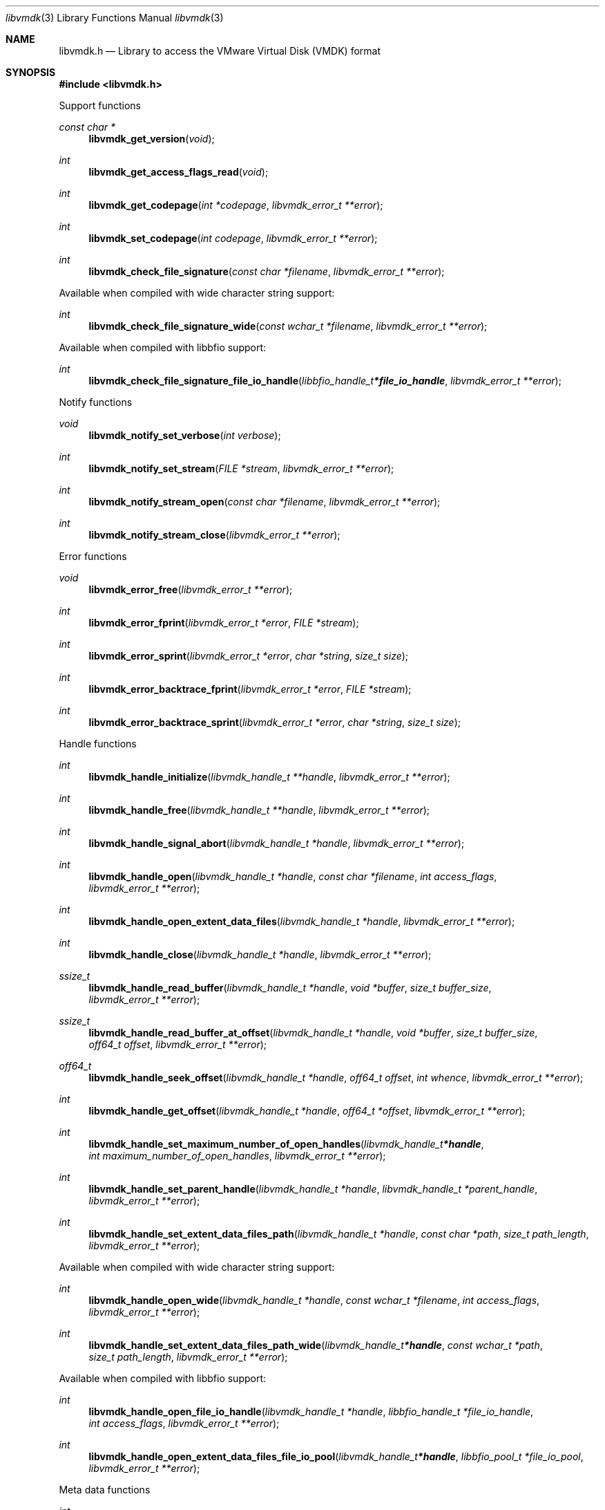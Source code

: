 .Dd October  4, 2020
.Dt libvmdk 3
.Os libvmdk
.Sh NAME
.Nm libvmdk.h
.Nd Library to access the VMware Virtual Disk (VMDK) format
.Sh SYNOPSIS
.In libvmdk.h
.Pp
Support functions
.Ft const char *
.Fn libvmdk_get_version "void"
.Ft int
.Fn libvmdk_get_access_flags_read "void"
.Ft int
.Fn libvmdk_get_codepage "int *codepage" "libvmdk_error_t **error"
.Ft int
.Fn libvmdk_set_codepage "int codepage" "libvmdk_error_t **error"
.Ft int
.Fn libvmdk_check_file_signature "const char *filename" "libvmdk_error_t **error"
.Pp
Available when compiled with wide character string support:
.Ft int
.Fn libvmdk_check_file_signature_wide "const wchar_t *filename" "libvmdk_error_t **error"
.Pp
Available when compiled with libbfio support:
.Ft int
.Fn libvmdk_check_file_signature_file_io_handle "libbfio_handle_t *file_io_handle" "libvmdk_error_t **error"
.Pp
Notify functions
.Ft void
.Fn libvmdk_notify_set_verbose "int verbose"
.Ft int
.Fn libvmdk_notify_set_stream "FILE *stream" "libvmdk_error_t **error"
.Ft int
.Fn libvmdk_notify_stream_open "const char *filename" "libvmdk_error_t **error"
.Ft int
.Fn libvmdk_notify_stream_close "libvmdk_error_t **error"
.Pp
Error functions
.Ft void
.Fn libvmdk_error_free "libvmdk_error_t **error"
.Ft int
.Fn libvmdk_error_fprint "libvmdk_error_t *error" "FILE *stream"
.Ft int
.Fn libvmdk_error_sprint "libvmdk_error_t *error" "char *string" "size_t size"
.Ft int
.Fn libvmdk_error_backtrace_fprint "libvmdk_error_t *error" "FILE *stream"
.Ft int
.Fn libvmdk_error_backtrace_sprint "libvmdk_error_t *error" "char *string" "size_t size"
.Pp
Handle functions
.Ft int
.Fn libvmdk_handle_initialize "libvmdk_handle_t **handle" "libvmdk_error_t **error"
.Ft int
.Fn libvmdk_handle_free "libvmdk_handle_t **handle" "libvmdk_error_t **error"
.Ft int
.Fn libvmdk_handle_signal_abort "libvmdk_handle_t *handle" "libvmdk_error_t **error"
.Ft int
.Fn libvmdk_handle_open "libvmdk_handle_t *handle" "const char *filename" "int access_flags" "libvmdk_error_t **error"
.Ft int
.Fn libvmdk_handle_open_extent_data_files "libvmdk_handle_t *handle" "libvmdk_error_t **error"
.Ft int
.Fn libvmdk_handle_close "libvmdk_handle_t *handle" "libvmdk_error_t **error"
.Ft ssize_t
.Fn libvmdk_handle_read_buffer "libvmdk_handle_t *handle" "void *buffer" "size_t buffer_size" "libvmdk_error_t **error"
.Ft ssize_t
.Fn libvmdk_handle_read_buffer_at_offset "libvmdk_handle_t *handle" "void *buffer" "size_t buffer_size" "off64_t offset" "libvmdk_error_t **error"
.Ft off64_t
.Fn libvmdk_handle_seek_offset "libvmdk_handle_t *handle" "off64_t offset" "int whence" "libvmdk_error_t **error"
.Ft int
.Fn libvmdk_handle_get_offset "libvmdk_handle_t *handle" "off64_t *offset" "libvmdk_error_t **error"
.Ft int
.Fn libvmdk_handle_set_maximum_number_of_open_handles "libvmdk_handle_t *handle" "int maximum_number_of_open_handles" "libvmdk_error_t **error"
.Ft int
.Fn libvmdk_handle_set_parent_handle "libvmdk_handle_t *handle" "libvmdk_handle_t *parent_handle" "libvmdk_error_t **error"
.Ft int
.Fn libvmdk_handle_set_extent_data_files_path "libvmdk_handle_t *handle" "const char *path" "size_t path_length" "libvmdk_error_t **error"
.Pp
Available when compiled with wide character string support:
.Ft int
.Fn libvmdk_handle_open_wide "libvmdk_handle_t *handle" "const wchar_t *filename" "int access_flags" "libvmdk_error_t **error"
.Ft int
.Fn libvmdk_handle_set_extent_data_files_path_wide "libvmdk_handle_t *handle" "const wchar_t *path" "size_t path_length" "libvmdk_error_t **error"
.Pp
Available when compiled with libbfio support:
.Ft int
.Fn libvmdk_handle_open_file_io_handle "libvmdk_handle_t *handle" "libbfio_handle_t *file_io_handle" "int access_flags" "libvmdk_error_t **error"
.Ft int
.Fn libvmdk_handle_open_extent_data_files_file_io_pool "libvmdk_handle_t *handle" "libbfio_pool_t *file_io_pool" "libvmdk_error_t **error"
.Pp
Meta data functions
.Ft int
.Fn libvmdk_handle_get_disk_type "libvmdk_handle_t *handle" "int *disk_type" "libvmdk_error_t **error"
.Ft int
.Fn libvmdk_handle_get_media_size "libvmdk_handle_t *handle" "size64_t *media_size" "libvmdk_error_t **error"
.Ft int
.Fn libvmdk_handle_get_content_identifier "libvmdk_handle_t *handle" "uint32_t *content_identifier" "libvmdk_error_t **error"
.Ft int
.Fn libvmdk_handle_get_parent_content_identifier "libvmdk_handle_t *handle" "uint32_t *parent_content_identifier" "libvmdk_error_t **error"
.Ft int
.Fn libvmdk_handle_get_utf8_parent_filename_size "libvmdk_handle_t *handle" "size_t *utf8_string_size" "libvmdk_error_t **error"
.Ft int
.Fn libvmdk_handle_get_utf8_parent_filename "libvmdk_handle_t *handle" "uint8_t *utf8_string" "size_t utf8_string_size" "libvmdk_error_t **error"
.Ft int
.Fn libvmdk_handle_get_utf16_parent_filename_size "libvmdk_handle_t *handle" "size_t *utf16_string_size" "libvmdk_error_t **error"
.Ft int
.Fn libvmdk_handle_get_utf16_parent_filename "libvmdk_handle_t *handle" "uint16_t *utf16_string" "size_t utf16_string_size" "libvmdk_error_t **error"
.Ft int
.Fn libvmdk_handle_get_number_of_extents "libvmdk_handle_t *handle" "int *number_of_extents" "libvmdk_error_t **error"
.Ft int
.Fn libvmdk_handle_get_extent_descriptor "libvmdk_handle_t *handle" "int extent_index" "libvmdk_extent_descriptor_t **extent_descriptor" "libvmdk_error_t **error"
.Pp
Extent descriptor functions
.Ft int
.Fn libvmdk_extent_descriptor_free "libvmdk_extent_descriptor_t **extent_descriptor" "libvmdk_error_t **error"
.Ft int
.Fn libvmdk_extent_descriptor_get_type "libvmdk_extent_descriptor_t *extent_descriptor" "int *type" "libvmdk_error_t **error"
.Ft int
.Fn libvmdk_extent_descriptor_get_range "libvmdk_extent_descriptor_t *extent_descriptor" "off64_t *offset" "size64_t *size" "libvmdk_error_t **error"
.Ft int
.Fn libvmdk_extent_descriptor_get_utf8_filename_size "libvmdk_extent_descriptor_t *extent_descriptor" "size_t *utf8_string_size" "libvmdk_error_t **error"
.Ft int
.Fn libvmdk_extent_descriptor_get_utf8_filename "libvmdk_extent_descriptor_t *extent_descriptor" "uint8_t *utf8_string" "size_t utf8_string_size" "libvmdk_error_t **error"
.Ft int
.Fn libvmdk_extent_descriptor_get_utf16_filename_size "libvmdk_extent_descriptor_t *extent_descriptor" "size_t *utf16_string_size" "libvmdk_error_t **error"
.Ft int
.Fn libvmdk_extent_descriptor_get_utf16_filename "libvmdk_extent_descriptor_t *extent_descriptor" "uint16_t *utf16_string" "size_t utf16_string_size" "libvmdk_error_t **error"
.Sh DESCRIPTION
The
.Fn libvmdk_get_version
function is used to retrieve the library version.
.Sh RETURN VALUES
Most of the functions return NULL or \-1 on error, dependent on the return type.
For the actual return values see "libvmdk.h".
.Sh ENVIRONMENT
None
.Sh FILES
None
.Sh NOTES
libvmdk can be compiled with wide character support (wchar_t).
.sp
To compile libvmdk with wide character support use:
.Ar ./configure --enable-wide-character-type=yes
 or define:
.Ar _UNICODE
 or
.Ar UNICODE
 during compilation.
.sp
.Ar LIBVMDK_WIDE_CHARACTER_TYPE
 in libvmdk/features.h can be used to determine if libvmdk was compiled with wide character support.
.Sh BUGS
Please report bugs of any kind on the project issue tracker: https://github.com/libyal/libvmdk/issues
.Sh AUTHOR
These man pages are generated from "libvmdk.h".
.Sh COPYRIGHT
Copyright (C) 2009-2020, Joachim Metz <joachim.metz@gmail.com>.
.sp
This is free software; see the source for copying conditions.
There is NO warranty; not even for MERCHANTABILITY or FITNESS FOR A PARTICULAR PURPOSE.
.Sh SEE ALSO
the libvmdk.h include file
